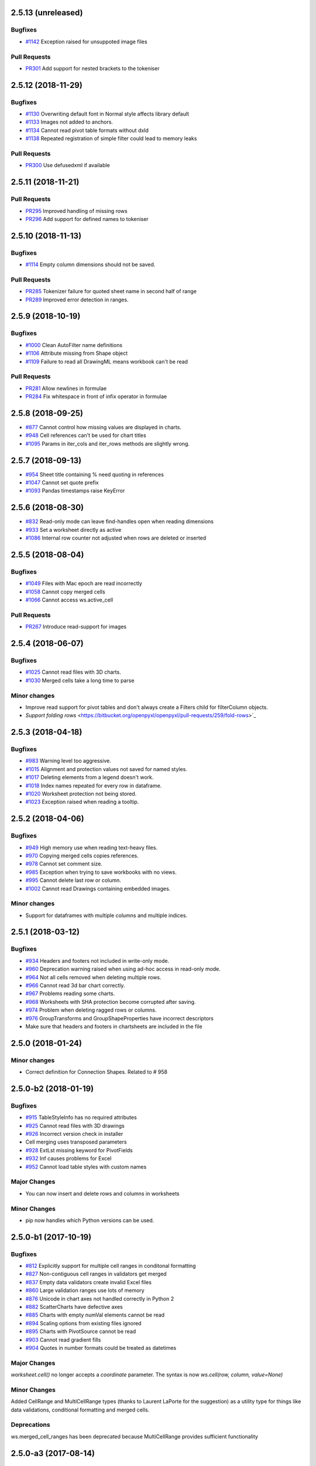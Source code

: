 2.5.13 (unreleased)
===================


Bugfixes
--------

* `#1142 <https://bitbucket.org/openpyxl/openpyxl/issues/1142>`_ Exception raised for unsuppoted image files


Pull Requests
-------------

* `PR301 <https://bitbucket.org/openpyxl/openpyxl/pull-requests/301/>`_ Add support for nested brackets to the tokeniser


2.5.12 (2018-11-29)
===================


Bugfixes
--------

* `#1130 <https://bitbucket.org/openpyxl/openpyxl/issues/1130>`_ Overwriting default font in Normal style affects library default
* `#1133 <https://bitbucket.org/openpyxl/openpyxl/issues/1133>`_ Images not added to anchors.
* `#1134 <https://bitbucket.org/openpyxl/openpyxl/issues/1134>`_ Cannot read pivot table formats without dxId
* `#1138 <https://bitbucket.org/openpyxl/openpyxl/issues/1138>`_ Repeated registration of simple filter could lead to memory leaks


Pull Requests
-------------

* `PR300 <https://bitbucket.org/openpyxl/openpyxl/pull-requests/300/>`_ Use defusedxml if available


2.5.11 (2018-11-21)
===================


Pull Requests
-------------

* `PR295 <https://bitbucket.org/openpyxl/openpyxl/pull-requests/295>`_ Improved handling of missing rows
* `PR296 <https://bitbucket.org/openpyxl/openpyxl/pull-requests/296>`_ Add support for defined names to tokeniser


2.5.10 (2018-11-13)
===================


Bugfixes
--------

* `#1114 <https://bitbucket.org/openpyxl/openpyxl/issues/1114>`_ Empty column dimensions should not be saved.


Pull Requests
-------------

* `PR285 <https://bitbucket.org/openpyxl/openpyxl/pull-requests/285>`_ Tokenizer failure for quoted sheet name in second half of range
* `PR289 <https://bitbucket.org/openpyxl/openpyxl/pull-requests/289>`_ Improved error detection in ranges.


2.5.9 (2018-10-19)
==================


Bugfixes
--------

* `#1000 <https://bitbucket.org/openpyxl/openpyxl/issues/1000>`_ Clean AutoFilter name definitions
* `#1106 <https://bitbucket.org/openpyxl/openpyxl/issues/1106>`_ Attribute missing from Shape object
* `#1109 <https://bitbucket.org/openpyxl/openpyxl/issues/1109>`_ Failure to read all DrawingML means workbook can't be read


Pull Requests
-------------

* `PR281 <https://bitbucket.org/openpyxl/openpyxl/pull-requests/281>`_ Allow newlines in formulae
* `PR284 <https://bitbucket.org/openpyxl/openpyxl/pull-requests/284>`_ Fix whitespace in front of infix operator in formulae


2.5.8 (2018-09-25)
==================


* `#877 <https://bitbucket.org/openpyxl/openpyxl/issues/877>`_ Cannot control how missing values are displayed in charts.
* `#948 <https://bitbucket.org/openpyxl/openpyxl/issues/948>`_ Cell references can't be used for chart titles
* `#1095 <https://bitbucket.org/openpyxl/openpyxl/issues/1095>`_ Params in iter_cols and iter_rows methods are slightly wrong.


2.5.7 (2018-09-13)
==================


* `#954 <https://bitbucket.org/openpyxl/openpyxl/issues/954>`_ Sheet title containing % need quoting in references
* `#1047 <https://bitbucket.org/openpyxl/openpyxl/issues/1047>`_ Cannot set quote prefix
* `#1093 <https://bitbucket.org/openpyxl/openpyxl/issues/1093>`_ Pandas timestamps raise KeyError


2.5.6 (2018-08-30)
==================


* `#832 <https://bitbucket.org/openpyxl/openpyxl/issues/832>`_ Read-only mode can leave find-handles open when reading dimensions
* `#933 <https://bitbucket.org/openpyxl/openpyxl/issues/933>`_ Set a worksheet directly as active
* `#1086 <https://bitbucket.org/openpyxl/openpyxl/issues/1086>`_ Internal row counter not adjusted when rows are deleted or inserted


2.5.5 (2018-08-04)
==================


Bugfixes
--------

* `#1049 <https://bitbucket.org/openpyxl/openpyxl/issues/1049>`_ Files with Mac epoch are read incorrectly
* `#1058 <https://bitbucket.org/openpyxl/openpyxl/issues/1058>`_ Cannot copy merged cells
* `#1066 <https://bitbucket.org/openpyxl/openpyxl/issues/1066>`_ Cannot access ws.active_cell


Pull Requests
-------------

* `PR267 <https://bitbucket.org/openpyxl/openpyxl/pull-requests/267/image-read>`_ Introduce read-support for images


2.5.4 (2018-06-07)
==================


Bugfixes
--------

* `#1025 <https://bitbucket.org/openpyxl/openpyxl/issues/1025>`_ Cannot read files with 3D charts.
* `#1030 <https://bitbucket.org/openpyxl/openpyxl/issues/1030>`_ Merged cells take a long time to parse


Minor changes
-------------

* Improve read support for pivot tables and don't always create a Filters child for filterColumn objects.
* `Support folding rows` <https://bitbucket.org/openpyxl/openpyxl/pull-requests/259/fold-rows>`_


2.5.3 (2018-04-18)
==================


Bugfixes
--------

* `#983 <https://bitbucket.org/openpyxl/openpyxl/issues/983>`_ Warning level too aggressive.
* `#1015 <https://bitbucket.org/openpyxl/openpyxl/issues/1015>`_ Alignment and protection values not saved for named styles.
* `#1017 <https://bitbucket.org/openpyxl/openpyxl/issues/1017>`_ Deleting elements from a legend doesn't work.
* `#1018 <https://bitbucket.org/openpyxl/openpyxl/issues/1018>`_ Index names repeated for every row in dataframe.
* `#1020 <https://bitbucket.org/openpyxl/openpyxl/issues/1020>`_ Worksheet protection not being stored.
* `#1023 <https://bitbucket.org/openpyxl/openpyxl/issues/1023>`_ Exception raised when reading a tooltip.


2.5.2 (2018-04-06)
==================


Bugfixes
--------

* `#949 <https://bitbucket.org/openpyxl/openpyxl/issues/949>`_ High memory use when reading text-heavy files.
* `#970 <https://bitbucket.org/openpyxl/openpyxl/issues/970>`_ Copying merged cells copies references.
* `#978 <https://bitbucket.org/openpyxl/openpyxl/issues/978>`_ Cannot set comment size.
* `#985 <https://bitbucket.org/openpyxl/openpyxl/issues/895>`_ Exception when trying to save workbooks with no views.
* `#995 <https://bitbucket.org/openpyxl/openpyxl/issues/995>`_ Cannot delete last row or column.
* `#1002 <https://bitbucket.org/openpyxl/openpyxl/issues/1002>`_ Cannot read Drawings containing embedded images.


Minor changes
-------------

* Support for dataframes with multiple columns and multiple indices.


2.5.1 (2018-03-12)
==================


Bugfixes
--------

* `#934 <https://bitbucket.org/openpyxl/openpyxl/issues/934>`_ Headers and footers not included in write-only mode.
* `#960 <https://bitbucket.org/openpyxl/openpyxl/issues/960>`_ Deprecation warning raised when using ad-hoc access in read-only mode.
* `#964 <https://bitbucket.org/openpyxl/openpyxl/issues/964>`_ Not all cells removed when deleting multiple rows.
* `#966 <https://bitbucket.org/openpyxl/openpyxl/issues/966>`_ Cannot read 3d bar chart correctly.
* `#967 <https://bitbucket.org/openpyxl/openpyxl/issues/967>`_ Problems reading some charts.
* `#968 <https://bitbucket.org/openpyxl/openpyxl/issues/968>`_ Worksheets with SHA protection become corrupted after saving.
* `#974 <https://bitbucket.org/openpyxl/openpyxl/issues/974>`_ Problem when deleting ragged rows or columns.
* `#976 <https://bitbucket.org/openpyxl/openpyxl/issues/976>`_ GroupTransforms and GroupShapeProperties have incorrect descriptors
* Make sure that headers and footers in chartsheets are included in the file



2.5.0 (2018-01-24)
==================


Minor changes
-------------

* Correct definition for Connection Shapes. Related to # 958


2.5.0-b2 (2018-01-19)
=====================


Bugfixes
--------

* `#915 <https://bitbucket.org/openpyxl/openpyxl/issues/915>`_ TableStyleInfo has no required attributes
* `#925 <https://bitbucket.org/openpyxl/openpyxl/issues/925>`_ Cannot read files with 3D drawings
* `#926 <https://bitbucket.org/openpyxl/openpyxl/issues/926>`_ Incorrect version check in installer
* Cell merging uses transposed parameters
* `#928 <https://bitbucket.org/openpyxl/openpyxl/issues/928>`_ ExtLst missing keyword for PivotFields
* `#932 <https://bitbucket.org/openpyxl/openpyxl/issues/932>`_ Inf causes problems for Excel
* `#952 <https://bitbucket.org/openpyxl/openpyxl/issues/952>`_ Cannot load table styles with custom names


Major Changes
-------------

* You can now insert and delete rows and columns in worksheets


Minor Changes
-------------

* pip now handles which Python versions can be used.


2.5.0-b1 (2017-10-19)
=====================


Bugfixes
--------
* `#812 <https://bitbucket.org/openpyxl/openpyxl/issues/812>`_ Explicitly support for multiple cell ranges in conditonal formatting
* `#827 <https://bitbucket.org/openpyxl/openpyxl/issues/827>`_ Non-contiguous cell ranges in validators get merged
* `#837 <https://bitbucket.org/openpyxl/openpyxl/issues/837>`_ Empty data validators create invalid Excel files
* `#860 <https://bitbucket.org/openpyxl/openpyxl/issues/860>`_ Large validation ranges use lots of memory
* `#876 <https://bitbucket.org/openpyxl/openpyxl/issues/876>`_ Unicode in chart axes not handled correctly in Python 2
* `#882 <https://bitbucket.org/openpyxl/openpyxl/issues/882>`_ ScatterCharts have defective axes
* `#885 <https://bitbucket.org/openpyxl/openpyxl/issues/885>`_ Charts with empty numVal elements cannot be read
* `#894 <https://bitbucket.org/openpyxl/openpyxl/issues/894>`_ Scaling options from existing files ignored
* `#895 <https://bitbucket.org/openpyxl/openpyxl/issues/895>`_ Charts with PivotSource cannot be read
* `#903 <https://bitbucket.org/openpyxl/openpyxl/issues/903>`_ Cannot read gradient fills
* `#904 <https://bitbucket.org/openpyxl/openpyxl/issues/904>`_ Quotes in number formats could be treated as datetimes


Major Changes
-------------

`worksheet.cell()` no longer accepts a `coordinate` parameter. The syntax is now `ws.cell(row, column, value=None)`


Minor Changes
-------------

Added CellRange and MultiCellRange types (thanks to Laurent LaPorte for the
suggestion) as a utility type for things like data validations, conditional
formatting and merged cells.


Deprecations
------------

ws.merged_cell_ranges has been deprecated because MultiCellRange provides sufficient functionality


2.5.0-a3 (2017-08-14)
=====================


Bugfixes
--------
* `#848 <https://bitbucket.org/openpyxl/openpyxl/issues/848>`_ Reading workbooks with Pie Charts raises an exception
* `#857 <https://bitbucket.org/openpyxl/openpyxl/issues/857>`_ Pivot Tables without Worksheet Sources raise an exception


2.5.0-a2 (2017-06-25)
=====================


Major Changes
-------------

* Read support for charts


Bugfixes
--------
* `#833 <https://bitbucket.org/openpyxl/openpyxl/issues/833>`_ Cannot access chartsheets by title
* `#834 <https://bitbucket.org/openpyxl/openpyxl/issues/834>`_ Preserve workbook views
* `#841 <https://bitbucket.org/openpyxl/openpyxl/issues/841>`_ Incorrect classification of a datetime


2.5.0-a1 (2017-05-30)
=====================


Compatibility
-------------

* Dropped support for Python 2.6 and 3.3. openpyxl will not run with Python 2.6


Major Changes
-------------

* Read/write support for pivot tables


Deprecations
------------

* Dropped the anchor method from images and additional constructor arguments


Bugfixes
--------
* `#779 <https://bitbucket.org/openpyxl/openpyxl/issues/779>`_ Fails to recognise Chinese date format`
* `#828 <https://bitbucket.org/openpyxl/openpyxl/issues/828>`_ Include hidden cells in charts`


Pull requests
-------------
* `163 <https://bitbucket.org/openpyxl/openpyxl/pull-requests/163>`_ Improved GradientFill


Minor changes
-------------

* Remove deprecated methods from Cell
* Remove deprecated methods from Worksheet
* Added read/write support for the datetime type for cells


2.4.11 (2018-01-24)
===================

* #957 `<https://bitbucket.org/openpyxl/openpyxl/issues/957>`_ Relationship type for tables is borked


2.4.10 (2018-01-19)
===================

Bugfixes
--------

* #912 `<https://bitbucket.org/openpyxl/openpyxl/issues/912>`_ Copying objects uses shallow copy
* #921 `<https://bitbucket.org/openpyxl/openpyxl/issues/921>`_ API documentation not generated automatically
* #927 `<https://bitbucket.org/openpyxl/openpyxl/issues/927>`_ Exception raised when adding coloured borders together
* #931 `<https://bitbucket.org/openpyxl/openpyxl/issues/931>`_ Number formats not correctly deduplicated


Pull requests
-------------

* 203 `<https://bitbucket.org/openpyxl/openpyxl/pull-requests/203/>`_ Correction to worksheet protection description
* 210 `<https://bitbucket.org/openpyxl/openpyxl/pull-requests/210/>`_ Some improvements to the API docs
* 211 `<https://bitbucket.org/openpyxl/openpyxl/pull-requests/211/>`_ Improved deprecation decorator
* 218 `<https://bitbucket.org/openpyxl/openpyxl/pull-requests/218/>`_ Fix problems with deepcopy


2.4.9 (2017-10-19)
==================


Bugfixes
--------

* `#809 <https://bitbucket.org/openpyxl/openpyxl/issues/809>`_ Incomplete documentation of `copy_worksheet` method
* `#811 <https://bitbucket.org/openpyxl/openpyxl/issues/811>`_ Scoped definedNames not removed when worksheet is deleted
* `#824 <https://bitbucket.org/openpyxl/openpyxl/issues/824>`_ Raise an exception if a chart is used in multiple sheets
* `#842 <https://bitbucket.org/openpyxl/openpyxl/issues/842>`_ Non-ASCII table column headings cause an exception in Python 2
* `#846 <https://bitbucket.org/openpyxl/openpyxl/issues/846>`_ Conditional formats not supported in write-only mode
* `#849 <https://bitbucket.org/openpyxl/openpyxl/issues/849>`_ Conditional formats with no sqref cause an exception
* `#859 <https://bitbucket.org/openpyxl/openpyxl/issues/859>`_ Headers that start with a number conflict with font size
* `#902 <https://bitbucket.org/openpyxl/openpyxl/issues/902>`_ TableStyleElements don't always have a condtional format
* `#908 <https://bitbucket.org/openpyxl/openpyxl/issues/908>`_ Read-only mode sometimes returns too many cells



Pull requests
-------------

* `#179 <https://bitbucket.org/openpyxl/openpyxl/pull-requests/179>`_ Cells kept in a set
* `#180 <https://bitbucket.org/openpyxl/openpyxl/pull-requests/180>`_ Support for Workbook protection
* `#182 <https://bitbucket.org/openpyxl/openpyxl/pull-requests/182>`_ Read support for page breaks
* `#183 <https://bitbucket.org/openpyxl/openpyxl/pull-requests/183>`_ Improve documentation of `copy_worksheet` method
* `#198 <https://bitbucket.org/openpyxl/openpyxl/pull-requests/198>`_ Fix for #908


2.4.8 (2017-05-30)
==================


Bugfixes
--------

* AutoFilter.sortState being assignd to the ws.sortState
* `#766 <https://bitbucket.org/openpyxl/openpyxl/issues/666>`_ Sheetnames with apostrophes need additional escaping
* `#729 <https://bitbucket.org/openpyxl/openpyxl/issues/729>`_ Cannot open files created by Microsoft Dynamics
* `#819 <https://bitbucket.org/openpyxl/openpyxl/issues/819>`_ Negative percents not case correctly
* `#821 <https://bitbucket.org/openpyxl/openpyxl/issues/821>`_ Runtime imports can cause deadlock
* `#855 <https://bitbucket.org/openpyxl/openpyxl/issues/855>`_ Print area containing only columns leads to corrupt file


Minor changes
-------------
* Preserve any table styles


2.4.7 (2017-04-24)
==================


Bugfixes
--------
* `#807 <https://bitbucket.org/openpyxl/openpyxl/issues/807>`_ Sample files being included by mistake in sdist


2.4.6 (2017-04-14)
==================


Bugfixes
--------
* `#776 <https://bitbucket.org/openpyxl/openpyxl/issues/776>`_ Cannot apply formatting to plot area
* `#780 <https://bitbucket.org/openpyxl/openpyxl/issues/780>`_ Exception when element attributes are Python keywords
* `#781 <https://bitbucket.org/openpyxl/openpyxl/issues/781>`_ Exception raised when saving files with styled columns
* `#785 <https://bitbucket.org/openpyxl/openpyxl/issues/785>`_ Number formats for data labels are incorrect
* `#788 <https://bitbucket.org/openpyxl/openpyxl/issues/788>`_ Worksheet titles not quoted in defined names
* `#800 <https://bitbucket.org/openpyxl/openpyxl/issues/800>`_ Font underlines not read correctly


2.4.5 (2017-03-07)
==================


Bugfixes
--------
* `#750 <https://bitbucket.org/openpyxl/openpyxl/issues/750>`_ Adding images keeps file handles open
* `#772 <https://bitbucket.org/openpyxl/openpyxl/issues/772>`_ Exception for column-only ranges
* `#773 <https://bitbucket.org/openpyxl/openpyxl/issues/773>`_ Cannot copy worksheets with non-ascii titles on Python 2


Pull requests
-------------

* `161 <https://bitbucket.org/openpyxl/openpyxl/pull-requests/161>`_ Support for non-standard names for Workbook part.
* `162 <https://bitbucket.org/openpyxl/openpyxl/pull-requests/162>`_ Documentation correction


2.4.4 (2017-02-23)
==================


Bugfixes
--------

* `#673 <https://bitbucket.org/openpyxl/openpyxl/issues/673>`_ Add close method to workbooks
* `#762 <https://bitbucket.org/openpyxl/openpyxl/issues/762>`_ openpyxl can create files with invalid style indices
* `#729 <https://bitbucket.org/openpyxl/openpyxl/issues/729>`_ Allow images in write-only mode
* `#744 <https://bitbucket.org/openpyxl/openpyxl/issues/744>`_ Rounded corners for charts
* `#747 <https://bitbucket.org/openpyxl/openpyxl/issues/747>`_ Use repr when handling non-convertible objects
* `#764 <https://bitbucket.org/openpyxl/openpyxl/issues/764>`_ Hashing function is incorrect
* `#765 <https://bitbucket.org/openpyxl/openpyxl/issues/765>`_ Named styles share underlying array


Minor Changes
-------------

* Add roundtrip support for worksheet tables.


Pull requests
-------------

* `160 <https://bitbucket.org/openpyxl/openpyxl/pull-requests/160>`_ Don't init mimetypes more than once.


2.4.3 (unreleased)
==================
bad release


2.4.2 (2017-01-31)
==================


Bug fixes
---------

* `#727 <https://bitbucket.org/openpyxl/openpyxl/issues/727>`_ DeprecationWarning is incorrect
* `#734 <https://bitbucket.org/openpyxl/openpyxl/issues/734>`_ Exception raised if userName is missing
* `#739 <https://bitbucket.org/openpyxl/openpyxl/issues/739>`_ Always provide a date1904 attribute
* `#740 <https://bitbucket.org/openpyxl/openpyxl/issues/740>`_ Hashes should be stored as Base64
* `#743 <https://bitbucket.org/openpyxl/openpyxl/issues/743>`_ Print titles broken on sheetnames with spaces
* `#748 <https://bitbucket.org/openpyxl/openpyxl/issues/748>`_ Workbook breaks when active sheet is removed
* `#754 <https://bitbucket.org/openpyxl/openpyxl/issues/754>`_ Incorrect descriptor for Filter values
* `#756 <https://bitbucket.org/openpyxl/openpyxl/issues/756>`_ Potential XXE vulerability
* `#758 <https://bitbucket.org/openpyxl/openpyxl/issues/758>`_ Cannot create files with page breaks and charts
* `#759 <https://bitbucket.org/openpyxl/openpyxl/issues/759>`_ Problems with worksheets with commas in their titles


Minor Changes
-------------

* Add unicode support for sheet name incrementation.


2.4.1 (2016-11-23)
==================


Bug fixes
---------

* `#643 <https://bitbucket.org/openpyxl/openpyxl/issues/643>`_ Make checking for duplicate sheet titles case insensitive
* `#647 <https://bitbucket.org/openpyxl/openpyxl/issues/647>`_ Trouble handling LibreOffice files with named styles
* `#687 <https://bitbucket.org/openpyxl/openpyxl/issues/682>`_ Directly assigned new named styles always refer to "Normal"
* `#690 <https://bitbucket.org/openpyxl/openpyxl/issues/690>`_ Cannot parse print titles with multiple sheet names
* `#691 <https://bitbucket.org/openpyxl/openpyxl/issues/691>`_ Cannot work with macro files created by LibreOffice
* Prevent duplicate differential styles
* `#694 <https://bitbucket.org/openpyxl/openpyxl/issues/694>`_ Allow sheet titles longer than 31 characters
* `#697 <https://bitbucket.org/openpyxl/openpyxl/issues/697>`_ Cannot unset hyperlinks
* `#699 <https://bitbucket.org/openpyxl/openpyxl/issues/699>`_ Exception raised when format objects use cell references
* `#703 <https://bitbucket.org/openpyxl/openpyxl/issues/703>`_ Copy height and width when copying comments
* `#705 <https://bitbucket.org/openpyxl/openpyxl/issues/705>`_ Incorrect content type for VBA macros
* `#707 <https://bitbucket.org/openpyxl/openpyxl/issues/707>`_ IndexError raised in read-only mode when accessing individual cells
* `#711 <https://bitbucket.org/openpyxl/openpyxl/issues/711>`_ Files with external links become corrupted
* `#715 <https://bitbucket.org/openpyxl/openpyxl/issues/715>`_ Cannot read files containing macro sheets
* `#717 <https://bitbucket.org/openpyxl/openpyxl/issues/717>`_ Details from named styles not preserved when reading files
* `#722 <https://bitbucket.org/openpyxl/openpyxl/issues/722>`_ Remove broken Print Title and Print Area definitions


Minor changes
-------------

* Add support for Python 3.6
* Correct documentation for headers and footers


Deprecations
------------

Worksheet methods `get_named_range()` and `get_sqaured_range()`


Bug fixes
---------


2.4.0 (2016-09-15)
==================


Bug fixes
---------

* `#652 <https://bitbucket.org/openpyxl/openpyxl/issues/652>`_ Exception raised when epoch is 1904
* `#642 <https://bitbucket.org/openpyxl/openpyxl/issues/642>`_ Cannot handle unicode in headers and footers in Python 2
* `#646 <https://bitbucket.org/openpyxl/openpyxl/issues/646>`_ Cannot handle unicode sheetnames in Python 2
* `#658 <https://bitbucket.org/openpyxl/openpyxl/issues/658>`_ Chart styles, and axis units should not be 0
* `#663 <https://bitbucket.org/openpyxl/openpyxl/issues/663>`_ Strings in external workbooks not unicode


Major changes
-------------

* Add support for builtin styles and include one for Pandas


Minor changes
-------------

* Add a `keep_links` option to `load_workbook`. External links contain cached
  copies of the external workbooks. If these are big it can be advantageous to
  be able to disable them.
* Provide an example for using cell ranges in DataValidation.
* PR 138 - add copy support to comments.


2.4.0-b1 (2016-06-08)
=====================


Minor changes
-------------

* Add an the alias `hide_drop_down` to DataValidation for `showDropDown` because that is how Excel works.


Bug fixes
---------

* `#625 <https://bitbucket.org/openpyxl/openpyxl/issues/625>`_ Exception raises when inspecting EmptyCells in read-only mode
* `#547 <https://bitbucket.org/openpyxl/openpyxl/issues/547>`_ Functions for handling OOXML "escaped" ST_XStrings
* `#629 <https://bitbucket.org/openpyxl/openpyxl/issues/629>`_ Row Dimensions not supported in write-only mode
* `#530 <https://bitbucket.org/openpyxl/openpyxl/issues/530>`_ Problems when removing worksheets with charts
* `#630 <https://bitbucket.org/openpyxl/openpyxl/issues/630>`_ Cannot use SheetProtection in write-only mode


Features
--------

* Add write support for worksheet tables


2.4.0-a1 (2016-04-11)
=====================


Minor changes
-------------

* Remove deprecated methods from DataValidation
* Remove deprecated methods from PrintPageSetup
* Convert AutoFilter to Serialisable and extend support for filters
* Add support for SortState
* Removed `use_iterators` keyword when loading workbooks. Use `read_only` instead.
* Removed `optimized_write` keyword for new workbooks. Use `write_only` instead.
* Improve print title support
* Add print area support
* New implementation of defined names
* New implementation of page headers and footers
* Add support for Python's NaN
* Added iter_cols method for worksheets
* ws.rows and ws.columns now always return generators and start at the top of the worksheet
* Add a `values` property for worksheets
* Default column width changed to 8 as per the specification


Deprecations
------------

* Cell anchor method
* Worksheet point_pos method
* Worksheet add_print_title method
* Worksheet HeaderFooter attribute, replaced by individual ones
* Flatten function for cells
* Workbook get_named_range, add_named_range, remove_named_range, get_sheet_names, get_sheet_by_name
* Comment text attribute
* Use of range strings deprecated for ws.iter_rows()
* Use of coordinates deprecated for ws.cell()
* Deprecate .copy() method for StyleProxy objects


Bug fixes
---------

* `#152 <https://bitbucket.org/openpyxl/openpyxl/issues/152>`_ Hyperlinks lost when reading files
* `#171 <https://bitbucket.org/openpyxl/openpyxl/issues/171>`_ Add function for copying worksheets
* `#386 <https://bitbucket.org/openpyxl/openpyxl/issues/386>`_ Cells with inline strings considered empty
* `#397 <https://bitbucket.org/openpyxl/openpyxl/issues/397>`_ Add support for ranges of rows and columns
* `#446 <https://bitbucket.org/openpyxl/openpyxl/issues/446>`_ Workbook with definedNames corrupted by openpyxl
* `#481 <https://bitbucket.org/openpyxl/openpyxl/issues/481>`_ "safe" reserved ranges are not read from workbooks
* `#501 <https://bitbucket.org/openpyxl/openpyxl/issues/501>`_ Discarding named ranges can lead to corrupt files
* `#574 <https://bitbucket.org/openpyxl/openpyxl/issues/574>`_ Exception raised when using the class method to parse Relationships
* `#579 <https://bitbucket.org/openpyxl/openpyxl/issues/579>`_ Crashes when reading defined names with no content
* `#597 <https://bitbucket.org/openpyxl/openpyxl/issues/597>`_ Cannot read worksheets without coordinates
* `#617 <https://bitbucket.org/openpyxl/openpyxl/issues/617>`_ Customised named styles not correctly preserved


2.3.5 (2016-04-11)
==================


Bug fixes
---------

* `#618 <https://bitbucket.org/openpyxl/openpyxl/issues/618>`_ Comments not written in write-only mode


2.3.4 (2016-03-16)
==================


Bug fixes
---------

* `#594 <https://bitbucket.org/openpyxl/openpyxl/issues/594>`_ Content types might be missing when keeping VBA
* `#599 <https://bitbucket.org/openpyxl/openpyxl/issues/599>`_ Cells with only one cell look empty
* `#607 <https://bitbucket.org/openpyxl/openpyxl/issues/607>`_ Serialise NaN as ''


Minor changes
-------------

* Preserve the order of external references because formualae use numerical indices.
* Typo corrected in cell unit tests (PR 118)


2.3.3 (2016-01-18)
==================


Bug fixes
---------

* `#540 <https://bitbucket.org/openpyxl/openpyxl/issues/540>`_ Cannot read merged cells in read-only mode
* `#565 <https://bitbucket.org/openpyxl/openpyxl/issues/565>`_ Empty styled text blocks cannot be parsed
* `#569 <https://bitbucket.org/openpyxl/openpyxl/issues/569>`_ Issue warning rather than raise Exception raised for unparsable definedNames
* `#575 <https://bitbucket.org/openpyxl/openpyxl/issues/575>`_ Cannot open workbooks with embdedded OLE files
* `#584 <https://bitbucket.org/openpyxl/openpyxl/issues/584>`_ Exception when saving borders with attributes


Minor changes
-------------

* `PR 103 <https://bitbucket.org/openpyxl/openpyxl/pull-requests/103/>`_ Documentation about chart scaling and axis limits
* Raise an exception when trying to copy cells from other workbooks.


2.3.2 (2015-12-07)
==================


Bug fixes
---------

* `#554 <https://bitbucket.org/openpyxl/openpyxl/issues/554>`_ Cannot add comments to a worksheet when preserving VBA
* `#561 <https://bitbucket.org/openpyxl/openpyxl/issues/561>`_ Exception when reading phonetic text
* `#562 <https://bitbucket.org/openpyxl/openpyxl/issues/562>`_ DARKBLUE is the same as RED
* `#563 <https://bitbucket.org/openpyxl/openpyxl/issues/563>`_ Minimum for row and column indexes not enforced


Minor changes
-------------

* `PR 97 <https://bitbucket.org/openpyxl/openpyxl/pull-requests/97/>`_ One VML file per worksheet.
* `PR 96 <https://bitbucket.org/openpyxl/openpyxl/pull-requests/96/>`_ Correct descriptor for CharacterProperties.rtl
* `#498 <https://bitbucket.org/openpyxl/openpyxl/issues/498>`_ Metadata is not essential to use the package.


2.3.1 (2015-11-20)
==================


Bug fixes
---------

* `#534 <https://bitbucket.org/openpyxl/openpyxl/issues/534>`_ Exception when using columns property in read-only mode.
* `#536 <https://bitbucket.org/openpyxl/openpyxl/issues/536>`_ Incorrectly handle comments from Google Docs files.
* `#539 <https://bitbucket.org/openpyxl/openpyxl/issues/539>`_ Flexible value types for conditional formatting.
* `#542 <https://bitbucket.org/openpyxl/openpyxl/issues/542>`_ Missing content types for images.
* `#543 <https://bitbucket.org/openpyxl/openpyxl/issues/543>`_ Make sure images fit containers on all OSes.
* `#544 <https://bitbucket.org/openpyxl/openpyxl/issues/544>`_ Gracefully handle missing cell styles.
* `#546 <https://bitbucket.org/openpyxl/openpyxl/issues/546>`_ ExternalLink duplicated when editing a file with macros.
* `#548 <https://bitbucket.org/openpyxl/openpyxl/issues/548>`_ Exception with non-ASCII worksheet titles
* `#551 <https://bitbucket.org/openpyxl/openpyxl/issues/551>`_ Combine multiple LineCharts


Minor changes
-------------

* `PR 88 <https://bitbucket.org/openpyxl/openpyxl/pull-requests/88/>`_ Fix page margins in parser.


2.3.0 (2015-10-20)
==================


Major changes
-------------

* Support the creation of chartsheets


Bug fixes
---------

* `#532 <https://bitbucket.org/openpyxl/openpyxl/issues/532>`_ Problems when cells have no style in read-only mode.


Minor changes
-------------

* PR 79 Make PlotArea editable in charts
* Use graphicalProperties as the alias for spPr


2.3.0-b2 (2015-09-04)
=====================


Bug fixes
---------

* `#488 <https://bitbucket.org/openpyxl/openpyxl/issue/488>`_ Support hashValue attribute for sheetProtection
* `#493 <https://bitbucket.org/openpyxl/openpyxl/issue/493>`_ Warn that unsupported extensions will be dropped
* `#494 <https://bitbucket.org/openpyxl/openpyxl/issues/494/>`_ Cells with exponentials causes a ValueError
* `#497 <https://bitbucket.org/openpyxl/openpyxl/issues/497/>`_ Scatter charts are broken
* `#499 <https://bitbucket.org/openpyxl/openpyxl/issues/499/>`_ Inconsistent conversion of localised datetimes
* `#500 <https://bitbucket.org/openpyxl/openpyxl/issues/500/>`_ Adding images leads to unreadable files
* `#509 <https://bitbucket.org/openpyxl/openpyxl/issues/509/>`_ Improve handling of sheet names
* `#515 <https://bitbucket.org/openpyxl/openpyxl/issues/515/>`_ Non-ascii titles have bad repr
* `#516 <https://bitbucket.org/openpyxl/openpyxl/issues/516/>`_ Ignore unassigned worksheets


Minor changes
-------------

* Worksheets are now iterable by row.
* Assign individual cell styles only if they are explicitly set.


2.3.0-b1 (2015-06-29)
=====================


Major changes
-------------

* Shift to using (row, column) indexing for cells. Cells will at some point *lose* coordinates.
* New implementation of conditional formatting. Databars now partially preserved.
* et_xmlfile is now a standalone library.
* Complete rewrite of chart package
* Include a tokenizer for fomulae to be able to adjust cell references in them. PR 63


Minor changes
-------------

* Read-only and write-only worksheets renamed.
* Write-only workbooks support charts and images.
* `PR76 <https://bitbucket.org/openpyxl/openpyxl/pull-request/76>`_ Prevent comment images from conflicting with VBA


Bug fixes
---------

* `#81 <https://bitbucket.org/openpyxl/openpyxl/issue/81>`_ Support stacked bar charts
* `#88 <https://bitbucket.org/openpyxl/openpyxl/issue/88>`_ Charts break hyperlinks
* `#97 <https://bitbucket.org/openpyxl/openpyxl/issue/97>`_ Pie and combination charts
* `#99 <https://bitbucket.org/openpyxl/openpyxl/issue/99>`_ Quote worksheet names in chart references
* `#150 <https://bitbucket.org/openpyxl/openpyxl/issue/150>`_ Support additional chart options
* `#172 <https://bitbucket.org/openpyxl/openpyxl/issue/172>`_ Support surface charts
* `#381 <https://bitbucket.org/openpyxl/openpyxl/issue/381>`_ Preserve named styles
* `#470 <https://bitbucket.org/openpyxl/openpyxl/issue/470>`_ Adding more than 10 worksheets with the same name leads to duplicates sheet names and an invalid file


2.2.6 (unreleased)
==================


Bug fixes
---------

* `#502 <https://bitbucket.org/openpyxl/openpyxl/issue/502>`_ Unexpected keyword "mergeCell"
* `#503 <https://bitbucket.org/openpyxl/openpyxl/issue/503>`_ tostring missing in dump_worksheet
* `#506 <https://bitbucket.org/openpyxl/openpyxl/issues/506>`_ Non-ASCII formulae cannot be parsed
* `#508 <https://bitbucket.org/openpyxl/openpyxl/issues/508>`_ Cannot save files with coloured tabs
* Regex for ignoring named ranges is wrong (character class instead of prefix)


2.2.5 (2015-06-29)
==================


Bug fixes
---------

* `#463 <https://bitbucket.org/openpyxl/openpyxl/issue/463>`_ Unexpected keyword "mergeCell"
* `#484 <https://bitbucket.org/openpyxl/openpyxl/issue/484>`_ Unusual dimensions breaks read-only mode
* `#485 <https://bitbucket.org/openpyxl/openpyxl/issue/485>`_ Move return out of loop


2.2.4 (2015-06-17)
==================


Bug fixes
---------

* `#464 <https://bitbucket.org/openpyxl/openpyxl/issue/464>`_ Cannot use images when preserving macros
* `#465 <https://bitbucket.org/openpyxl/openpyxl/issue/465>`_ ws.cell() returns an empty cell on read-only workbooks
* `#467 <https://bitbucket.org/openpyxl/openpyxl/issue/467>`_ Cannot edit a file with ActiveX components
* `#471 <https://bitbucket.org/openpyxl/openpyxl/issue/471>`_ Sheet properties elements must be in order
* `#475 <https://bitbucket.org/openpyxl/openpyxl/issue/475>`_ Do not redefine class __slots__ in subclasses
* `#477 <https://bitbucket.org/openpyxl/openpyxl/issue/477>`_ Write-only support for SheetProtection
* `#478 <https://bitbucket.org/openpyxl/openpyxl/issue/477>`_ Write-only support for DataValidation
* Improved regex when checking for datetime formats


2.2.3 (2015-05-26)
==================


Bug fixes
---------

* `#451 <https://bitbucket.org/openpyxl/openpyxl/issue/451>`_ fitToPage setting ignored
* `#458 <https://bitbucket.org/openpyxl/openpyxl/issue/458>`_ Trailing spaces lost when saving files.
* `#459 <https://bitbucket.org/openpyxl/openpyxl/issue/459>`_ setup.py install fails with Python 3
* `#462 <https://bitbucket.org/openpyxl/openpyxl/issue/462>`_ Vestigial rId conflicts when adding charts, images or comments
* `#455 <https://bitbucket.org/openpyxl/openpyxl/issue/455>`_ Enable Zip64 extensions for all versions of Python


2.2.2 (2015-04-28)
==================


Bug fixes
---------

* `#447 <https://bitbucket.org/openpyxl/openpyxl/issue/447>`_ Uppercase datetime number formats not recognised.
* `#453 <https://bitbucket.org/openpyxl/openpyxl/issue/453>`_ Borders broken in shared_styles.


2.2.1 (2015-03-31)
==================


Minor changes
-------------

* `PR54 <https://bitbucket.org/openpyxl/openpyxl/pull-request/54>`_ Improved precision on times near midnight.
* `PR55 <https://bitbucket.org/openpyxl/openpyxl/pull-request/55>`_ Preserve macro buttons


Bug fixes
---------

* `#429 <https://bitbucket.org/openpyxl/openpyxl/issue/429>`_ Workbook fails to load because header and footers cannot be parsed.
* `#433 <https://bitbucket.org/openpyxl/openpyxl/issue/433>`_ File-like object with encoding=None
* `#434 <https://bitbucket.org/openpyxl/openpyxl/issue/434>`_ SyntaxError when writing page breaks.
* `#436 <https://bitbucket.org/openpyxl/openpyxl/issue/436>`_ Read-only mode duplicates empty rows.
* `#437 <https://bitbucket.org/openpyxl/openpyxl/issue/437>`_ Cell.offset raises an exception
* `#438 <https://bitbucket.org/openpyxl/openpyxl/issue/438>`_ Cells with pivotButton and quotePrefix styles cannot be read
* `#440 <https://bitbucket.org/openpyxl/openpyxl/issue/440>`_ Error when customised versions of builtin formats
* `#442 <https://bitbucket.org/openpyxl/openpyxl/issue/442>`_ Exception raised when a fill element contains no children
* `#444 <https://bitbucket.org/openpyxl/openpyxl/issue/442>`_ Styles cannot be copied


2.2.0 (2015-03-11)
==================


Bug fixes
---------
* `#415 <https://bitbucket.org/openpyxl/openpyxl/issue/415>`_ Improved exception when passing in invalid in memory files.


2.2.0-b1 (2015-02-18)
=====================


Major changes
-------------
* Cell styles deprecated, use formatting objects (fonts, fills, borders, etc.) directly instead
* Charts will no longer try and calculate axes by default
* Support for template file types - PR21
* Moved ancillary functions and classes into utils package - single place of reference
* `PR 34 <https://bitbucket.org/openpyxl/openpyxl/pull-request/34/>`_ Fully support page setup
* Removed SAX-based XML Generator. Special thanks to Elias Rabel for implementing xmlfile for xml.etree
* Preserve sheet view definitions in existing files (frozen panes, zoom, etc.)


Bug fixes
---------
* `#103 <https://bitbucket.org/openpyxl/openpyxl/issue/103>`_ Set the zoom of a sheet
* `#199 <https://bitbucket.org/openpyxl/openpyxl/issue/199>`_ Hide gridlines
* `#215 <https://bitbucket.org/openpyxl/openpyxl/issue/215>`_ Preserve sheet view setings
* `#262 <https://bitbucket.org/openpyxl/openpyxl/issue/262>`_ Set the zoom of a sheet
* `#392 <https://bitbucket.org/openpyxl/openpyxl/issue/392>`_ Worksheet header not read
* `#387 <https://bitbucket.org/openpyxl/openpyxl/issue/387>`_ Cannot read files without styles.xml
* `#410 <https://bitbucket.org/openpyxl/openpyxl/issue/410>`_ Exception when preserving whitespace in strings
* `#417 <https://bitbucket.org/openpyxl/openpyxl/issue/417>`_ Cannot create print titles
* `#420 <https://bitbucket.org/openpyxl/openpyxl/issue/420>`_ Rename confusing constants
* `#422 <https://bitbucket.org/openpyxl/openpyxl/issue/422>`_ Preserve color index in a workbook if it differs from the standard


Minor changes
-------------
* Use a 2-way cache for column index lookups
* Clean up tests in cells
* `PR 40 <https://bitbucket.org/openpyxl/openpyxl/pull-request/40/>`_ Support frozen panes and autofilter in write-only mode
* Use ws.calculate_dimension(force=True) in read-only mode for unsized worksheets


2.1.5 (2015-02-18)
==================


Bug fixes
---------
* `#403 <https://bitbucket.org/openpyxl/openpyxl/issue/403>`_ Cannot add comments in write-only mode
* `#401 <https://bitbucket.org/openpyxl/openpyxl/issue/401>`_ Creating cells in an empty row raises an exception
* `#408 <https://bitbucket.org/openpyxl/openpyxl/issue/408>`_ from_excel adjustment for Julian dates 1 < x < 60
* `#409 <https://bitbucket.org/openpyxl/openpyxl/issue/409>`_ refersTo is an optional attribute


Minor changes
-------------
* Allow cells to be appended to standard worksheets for code compatibility with write-only mode.


2.1.4 (2014-12-16)
==================


Bug fixes
---------

* `#393 <https://bitbucket.org/openpyxl/openpyxl/issue/393>`_ IterableWorksheet skips empty cells in rows
* `#394 <https://bitbucket.org/openpyxl/openpyxl/issue/394>`_ Date format is applied to all columns (while only first column contains dates)
* `#395 <https://bitbucket.org/openpyxl/openpyxl/issue/395>`_ temporary files not cleaned properly
* `#396 <https://bitbucket.org/openpyxl/openpyxl/issue/396>`_ Cannot write "=" in Excel file
* `#398 <https://bitbucket.org/openpyxl/openpyxl/issue/398>`_ Cannot write empty rows in write-only mode with LXML installed


Minor changes
-------------
* Add relation namespace to root element for compatibility with iWork
* Serialize comments relation in LXML-backend


2.1.3 (2014-12-09)
==================


Minor changes
-------------
* `PR 31 <https://bitbucket.org/openpyxl/openpyxl/pull-request/31/>`_ Correct tutorial
* `PR 32 <https://bitbucket.org/openpyxl/openpyxl/pull-request/32/>`_ See #380
* `PR 37 <https://bitbucket.org/openpyxl/openpyxl/pull-request/37/>`_ Bind worksheet to ColumnDimension objects


Bug fixes
---------
* `#379 <https://bitbucket.org/openpyxl/openpyxl/issue/379>`_ ws.append() doesn't set RowDimension Correctly
* `#380 <https://bitbucket.org/openpyxl/openpyxl/issue/379>`_ empty cells formatted as datetimes raise exceptions


2.1.2 (2014-10-23)
==================


Minor changes
-------------
* `PR 30 <https://bitbucket.org/openpyxl/openpyxl/pull-request/30/>`_ Fix regex for positive exponentials
* `PR 28 <https://bitbucket.org/openpyxl/openpyxl/pull-request/28/>`_ Fix for #328


Bug fixes
---------
* `#120 <https://bitbucket.org/openpyxl/openpyxl/issue/120>`_, `#168 <https://bitbucket.org/openpyxl/openpyxl/issue/168>`_ defined names with formulae raise exceptions, `#292 <https://bitbucket.org/openpyxl/openpyxl/issue/292>`_
* `#328 <https://bitbucket.org/openpyxl/openpyxl/issue/328/>`_ ValueError when reading cells with hyperlinks
* `#369 <https://bitbucket.org/openpyxl/openpyxl/issue/369>`_ IndexError when reading definedNames
* `#372 <https://bitbucket.org/openpyxl/openpyxl/issue/372>`_ number_format not consistently applied from styles


2.1.1 (2014-10-08)
==================


Minor changes
-------------
* PR 20 Support different workbook code names
* Allow auto_axis keyword for ScatterCharts


Bug fixes
---------

* `#332 <https://bitbucket.org/openpyxl/openpyxl/issue/332>`_ Fills lost in ConditionalFormatting
* `#360 <https://bitbucket.org/openpyxl/openpyxl/issue/360>`_ Support value="none" in attributes
* `#363 <https://bitbucket.org/openpyxl/openpyxl/issue/363>`_ Support undocumented value for textRotation
* `#364 <https://bitbucket.org/openpyxl/openpyxl/issue/364>`_ Preserve integers in read-only mode
* `#366 <https://bitbucket.org/openpyxl/openpyxl/issue/366>`_ Complete read support for DataValidation
* `#367 <https://bitbucket.org/openpyxl/openpyxl/issue/367>`_ Iterate over unsized worksheets


2.1.0 (2014-09-21)
==================

Major changes
-------------
* "read_only" and "write_only" new flags for workbooks
* Support for reading and writing worksheet protection
* Support for reading hidden rows
* Cells now manage their styles directly
* ColumnDimension and RowDimension object manage their styles directly
* Use xmlfile for writing worksheets if available - around 3 times faster
* Datavalidation now part of the worksheet package


Minor changes
-------------
* Number formats are now just strings
* Strings can be used for RGB and aRGB colours for Fonts, Fills and Borders
* Create all style tags in a single pass
* Performance improvement when appending rows
* Cleaner conversion of Python to Excel values
* PR6 reserve formatting for empty rows
* standard worksheets can append from ranges and generators


Bug fixes
---------
* `#153 <https://bitbucket.org/openpyxl/openpyxl/issue/153>`_ Cannot read visibility of sheets and rows
* `#181 <https://bitbucket.org/openpyxl/openpyxl/issue/181>`_ No content type for worksheets
* `241 <https://bitbucket.org/openpyxl/openpyxl/issue/241>`_ Cannot read sheets with inline strings
* `322 <https://bitbucket.org/openpyxl/openpyxl/issue/322>`_ 1-indexing for merged cells
* `339 <https://bitbucket.org/openpyxl/openpyxl/issue/339>`_ Correctly handle removal of cell protection
* `341 <https://bitbucket.org/openpyxl/openpyxl/issue/341>`_ Cells with formulae do not round-trip
* `347 <https://bitbucket.org/openpyxl/openpyxl/issue/347>`_ Read DataValidations
* `353 <https://bitbucket.org/openpyxl/openpyxl/issue/353>`_ Support Defined Named Ranges to external workbooks


2.0.5 (2014-08-08)
==================


Bug fixes
---------
* `#348 <https://bitbucket.org/openpyxl/openpyxl/issue/348>`_ incorrect casting of boolean strings
* `#349 <https://bitbucket.org/openpyxl/openpyxl/issue/349>`_ roundtripping cells with formulae


2.0.4 (2014-06-25)
==================

Minor changes
-------------
* Add a sample file illustrating colours


Bug fixes
---------

* `#331 <https://bitbucket.org/openpyxl/openpyxl/issue/331>`_ DARKYELLOW was incorrect
* Correctly handle extend attribute for fonts


2.0.3 (2014-05-22)
==================

Minor changes
-------------

* Updated docs


Bug fixes
---------

* `#319 <https://bitbucket.org/openpyxl/openpyxl/issue/319>`_ Cannot load Workbooks with vertAlign styling for fonts


2.0.2 (2014-05-13)
==================

2.0.1 (2014-05-13)  brown bag
=============================

2.0.0 (2014-05-13)  brown bag
=============================


Major changes
-------------

* This is last release that will support Python 3.2
* Cells are referenced with 1-indexing: A1 == cell(row=1, column=1)
* Use jdcal for more efficient and reliable conversion of datetimes
* Significant speed up when reading files
* Merged immutable styles
* Type inference is disabled by default
* RawCell renamed ReadOnlyCell
* ReadOnlyCell.internal_value and ReadOnlyCell.value now behave the same as Cell
* Provide no size information on unsized worksheets
* Lower memory footprint when reading files


Minor changes
-------------

* All tests converted to pytest
* Pyflakes used for static code analysis
* Sample code in the documentation is automatically run
* Support GradientFills
* BaseColWidth set


Pull requests
-------------
* #70 Add filterColumn, sortCondition support to AutoFilter
* #80 Reorder worksheets parts
* #82 Update API for conditional formatting
* #87 Add support for writing Protection styles, others
* #89 Better handling of content types when preserving macros


Bug fixes
---------
* `#46 <https://bitbucket.org/openpyxl/openpyxl/issue/46>`_ ColumnDimension style error
* `#86 <https://bitbucket.org/openpyxl/openpyxl/issue/86>`_ reader.worksheet.fast_parse sets booleans to integers
* `#98 <https://bitbucket.org/openpyxl/openpyxl/issue/98>`_ Auto sizing column widths does not work
* `#137 <https://bitbucket.org/openpyxl/openpyxl/issue/137>`_ Workbooks with chartsheets
* `#185 <https://bitbucket.org/openpyxl/openpyxl/issue/185>`_  Invalid PageMargins
* `#230 <https://bitbucket.org/openpyxl/openpyxl/issue/230>`_ Using \v in cells creates invalid files
* `#243 <https://bitbucket.org/openpyxl/openpyxl/issue/243>`_ - IndexError when loading workbook
* `#263 <https://bitbucket.org/openpyxl/openpyxl/issue/263>`_ - Forded conversion of line breaks
* `#267 <https://bitbucket.org/openpyxl/openpyxl/issue/267>`_ - Raise exceptions when passed invalid types
* `#270 <https://bitbucket.org/openpyxl/openpyxl/issue/270>`_ - Cannot open files which use non-standard sheet names or reference Ids
* `#269 <https://bitbucket.org/openpyxl/openpyxl/issue/269>`_ - Handling unsized worksheets in IterableWorksheet
* `#270 <https://bitbucket.org/openpyxl/openpyxl/issue/270>`_ - Handling Workbooks with non-standard references
* `#275 <https://bitbucket.org/openpyxl/openpyxl/issue/275>`_ - Handling auto filters where there are only custom filters
* `#277 <https://bitbucket.org/openpyxl/openpyxl/issue/277>`_ - Harmonise chart and cell coordinates
* `#280 <https://bitbucket.org/openpyxl/openpyxl/issue/280>`_- Explicit exception raising for invalid characters
* `#286 <https://bitbucket.org/openpyxl/openpyxl/issue/286>`_ - Optimized writer can not handle a datetime.time value
* `#296 <https://bitbucket.org/openpyxl/openpyxl/issue/296>`_ - Cell coordinates not consistent with documentation
* `#300 <https://bitbucket.org/openpyxl/openpyxl/issue/300>`_ - Missing column width causes load_workbook() exception
* `#304 <https://bitbucket.org/openpyxl/openpyxl/issue/304>`_ - Handling Workbooks with absolute paths for worksheets (from Sharepoint)


1.8.6 (2014-05-05)
==================

Minor changes
-------------
Fixed typo for import Elementtree

Bugfixes
--------
* `#279 <https://bitbucket.org/openpyxl/openpyxl/issue/279>`_ Incorrect path for comments files on Windows


1.8.5 (2014-03-25)
==================

Minor changes
-------------
* The '=' string is no longer interpreted as a formula
* When a client writes empty xml tags for cells (e.g. <c r='A1'></c>), reader will not crash


1.8.4 (2014-02-25)
==================

Bugfixes
--------
* `#260 <https://bitbucket.org/openpyxl/openpyxl/issue/260>`_ better handling of undimensioned worksheets
* `#268 <https://bitbucket.org/openpyxl/openpyxl/issue/268>`_ non-ascii in formualae
* `#282 <https://bitbucket.org/openpyxl/openpyxl/issue/282>`_ correct implementation of register_namepsace for Python 2.6


1.8.3 (2014-02-09)
==================

Major changes
-------------
Always parse using cElementTree

Minor changes
-------------
Slight improvements in memory use when parsing

* `#256 <https://bitbucket.org/openpyxl/openpyxl/issue/256>`_ - error when trying to read comments with optimised reader
* `#260 <https://bitbucket.org/openpyxl/openpyxl/issue/260>`_ - unsized worksheets
* `#264 <https://bitbucket.org/openpyxl/openpyxl/issue/264>`_ - only numeric cells can be dates


1.8.2 (2014-01-17)
==================

* `#247 <https://bitbucket.org/openpyxl/openpyxl/issue/247>`_ - iterable worksheets open too many files
* `#252 <https://bitbucket.org/openpyxl/openpyxl/issue/252>`_ - improved handling of lxml
* `#253 <https://bitbucket.org/openpyxl/openpyxl/issue/253>`_ - better handling of unique sheetnames


1.8.1 (2014-01-14)
==================

* `#246 <https://bitbucket.org/openpyxl/openpyxl/issue/246>`_


1.8.0 (2014-01-08)
==================

Compatibility
-------------

Support for Python 2.5 dropped.

Major changes
-------------

* Support conditional formatting
* Support lxml as backend
* Support reading and writing comments
* pytest as testrunner now required
* Improvements in charts: new types, more reliable


Minor changes
-------------

* load_workbook now accepts data_only to allow extracting values only from
  formulae. Default is false.
* Images can now be anchored to cells
* Docs updated
* Provisional benchmarking
* Added convenience methods for accessing worksheets and cells by key


1.7.0 (2013-10-31)
==================


Major changes
-------------

Drops support for Python < 2.5 and last version to support Python 2.5


Compatibility
-------------

Tests run on Python 2.5, 2.6, 2.7, 3.2, 3.3


Merged pull requests
--------------------

* 27 Include more metadata
* 41 Able to read files with chart sheets
* 45 Configurable Worksheet classes
* 3 Correct serialisation of Decimal
* 36 Preserve VBA macros when reading files
* 44 Handle empty oddheader and oddFooter tags
* 43 Fixed issue that the reader never set the active sheet
* 33 Reader set value and type explicitly and TYPE_ERROR checking
* 22 added page breaks, fixed formula serialization
* 39 Fix Python 2.6 compatibility
* 47 Improvements in styling


Known bugfixes
--------------

* `#109 <https://bitbucket.org/openpyxl/openpyxl/issue/109>`_
* `#165 <https://bitbucket.org/openpyxl/openpyxl/issue/165>`_
* `#209 <https://bitbucket.org/openpyxl/openpyxl/issue/209>`_
* `#112 <https://bitbucket.org/openpyxl/openpyxl/issue/112>`_
* `#166 <https://bitbucket.org/openpyxl/openpyxl/issue/166>`_
* `#109 <https://bitbucket.org/openpyxl/openpyxl/issue/109>`_
* `#223 <https://bitbucket.org/openpyxl/openpyxl/issue/223>`_
* `#124 <https://bitbucket.org/openpyxl/openpyxl/issue/124>`_
* `#157 <https://bitbucket.org/openpyxl/openpyxl/issue/157>`_


Miscellaneous
-------------

Performance improvements in optimised writer

Docs updated
